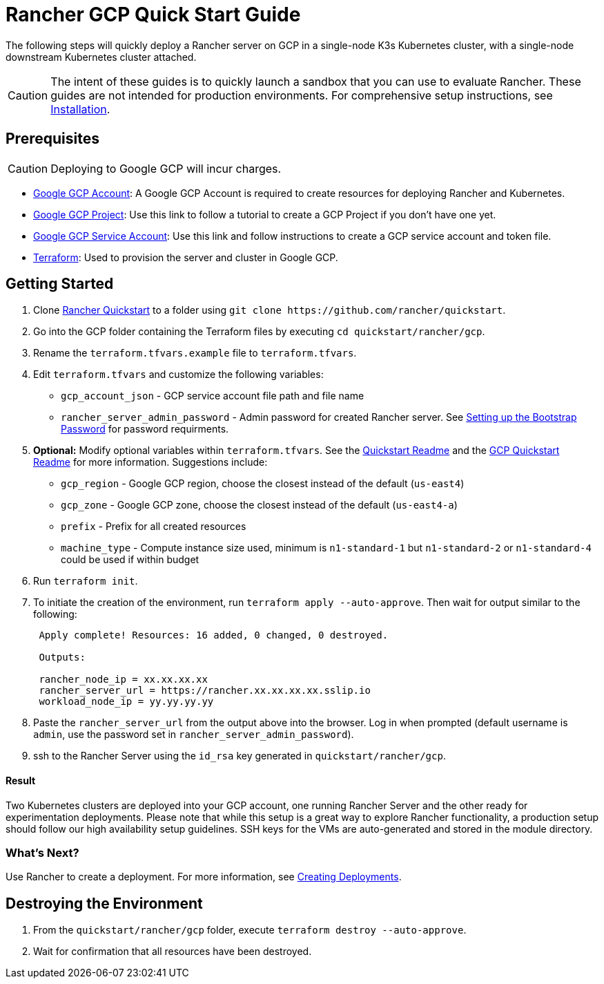 = Rancher GCP Quick Start Guide
:description: Read this step by step Rancher GCP guide to quickly deploy a Rancher server with a single-node downstream Kubernetes cluster attached.

The following steps will quickly deploy a Rancher server on GCP in a single-node K3s Kubernetes cluster, with a single-node downstream Kubernetes cluster attached.
[CAUTION]
====

The intent of these guides is to quickly launch a sandbox that you can use to evaluate Rancher. These guides are not intended for production environments. For comprehensive setup instructions, see xref:../../installation-and-upgrade/installation-and-upgrade.adoc[Installation].
====


== Prerequisites
[CAUTION]
====

Deploying to Google GCP will incur charges.
====


* https://console.cloud.google.com/[Google GCP Account]: A Google GCP Account is required to create resources for deploying Rancher and Kubernetes.
* https://cloud.google.com/appengine/docs/standard/nodejs/building-app/creating-project[Google GCP Project]: Use this link to follow a tutorial to create a GCP Project if you don't have one yet.
* https://cloud.google.com/iam/docs/creating-managing-service-account-keys[Google GCP Service Account]: Use this link and follow instructions to create a GCP service account and token file.
* https://www.terraform.io/downloads.html[Terraform]: Used to provision the server and cluster in Google GCP.

== Getting Started

. Clone https://github.com/rancher/quickstart[Rancher Quickstart] to a folder using `+git clone https://github.com/rancher/quickstart+`.
. Go into the GCP folder containing the Terraform files by executing `cd quickstart/rancher/gcp`.
. Rename the `terraform.tfvars.example` file to `terraform.tfvars`.
. Edit `terraform.tfvars` and customize the following variables:
 ** `gcp_account_json` - GCP service account file path and file name
 ** `rancher_server_admin_password` - Admin password for created Rancher server. See link:../../installation-and-upgrade/resources/bootstrap-password.adoc#password-requirements[Setting up the Bootstrap Password] for password requirments.
. *Optional:* Modify optional variables within `terraform.tfvars`.
See the https://github.com/rancher/quickstart[Quickstart Readme] and the https://github.com/rancher/quickstart/tree/master/rancher/gcp[GCP Quickstart Readme] for more information.
Suggestions include:
 ** `gcp_region` - Google GCP region, choose the closest instead of the default (`us-east4`)
 ** `gcp_zone` - Google GCP zone, choose the closest instead of the default (`us-east4-a`)
 ** `prefix` - Prefix for all created resources
 ** `machine_type` - Compute instance size used, minimum is `n1-standard-1` but `n1-standard-2` or `n1-standard-4` could be used if within budget
. Run `terraform init`.
. To initiate the creation of the environment, run `terraform apply --auto-approve`. Then wait for output similar to the following:
+
----
 Apply complete! Resources: 16 added, 0 changed, 0 destroyed.

 Outputs:

 rancher_node_ip = xx.xx.xx.xx
 rancher_server_url = https://rancher.xx.xx.xx.xx.sslip.io
 workload_node_ip = yy.yy.yy.yy
----

. Paste the `rancher_server_url` from the output above into the browser. Log in when prompted (default username is `admin`, use the password set in `rancher_server_admin_password`).
. ssh to the Rancher Server using the `id_rsa` key generated in `quickstart/rancher/gcp`.

[discrete]
==== Result

Two Kubernetes clusters are deployed into your GCP account, one running Rancher Server and the other ready for experimentation deployments. Please note that while this setup is a great way to explore Rancher functionality, a production setup should follow our high availability setup guidelines. SSH keys for the VMs are auto-generated and stored in the module directory.

=== What's Next?

Use Rancher to create a deployment. For more information, see xref:../deploy-workloads/deploy-workloads.adoc[Creating Deployments].

== Destroying the Environment

. From the `quickstart/rancher/gcp` folder, execute `terraform destroy --auto-approve`.
. Wait for confirmation that all resources have been destroyed.
